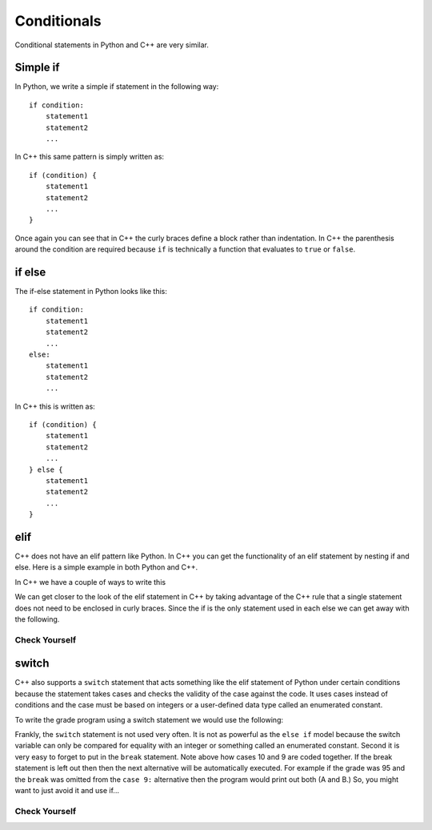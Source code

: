 Conditionals
============

Conditional statements in Python and C++ are very similar.

Simple if
---------
In Python, we write a simple if statement in the following way:

::

    if condition:
        statement1
        statement2
        ...

In C++ this same pattern is simply written as:

::

    if (condition) {
        statement1
        statement2
        ...
    }

Once again you can see that in C++ the curly braces define a block
rather than indentation. In C++ the parenthesis around the condition
are required because ``if`` is technically a function that
evaluates to ``true`` or ``false``.

if else
-------
The if-else statement in Python looks like this:

::

    if condition:
        statement1
        statement2
        ...
    else:
        statement1
        statement2
        ...

In C++ this is written as:

::

    if (condition) {
        statement1
        statement2
        ...
    } else {
        statement1
        statement2
        ...
    }

elif
------------------

C++ does not have an elif pattern like Python. In C++ you can get the
functionality of an elif statement by nesting if and else. Here is a
simple example in both Python and C++.


.. activecode:: pyelif
    :language: python

    def main():
        grade = 85

        if (grade < 60):
            print('F')
        elif (grade < 70):
            print('D')
        elif grade < 80:
            print('C')
        elif grade < 90:
            print('B')
        else:
            print('A')

    main()


In C++ we have a couple of ways to write this

.. activecode:: cppelif
   :language: cpp
   :sourcefile: elseif.cpp

    #include <iostream>
    using namespace std;

    int main() {

      int grade = 85;

      if (grade < 60) {
          cout<<'F'<< endl;
      } else {      /* if, elif, and else statement can be used
                        inside of themselves to allow for sub options */
          if (grade < 70) {
              cout<<'D'<< endl;
          } else {
              if (grade < 80) {
                  cout<<'C'<< endl;
              } else {
                  if (grade < 90) {
                      cout<<'B'<< endl;
                  } else {
                      cout<<'A'<< endl;
                  }
              }
           }
      }
      return 0;
    }


We can get closer to the look of the elif statement in C++ by
taking advantage of the
C++ rule that a single statement does not need to be enclosed in curly
braces. Since the if is the only statement used in each else we can get
away with the following.


.. activecode:: cppelif2
   :language: cpp
   :sourcefile: elseif2.cpp

    #include <iostream>
    using namespace std;

    int main() {

      int grade = 85;

      if (grade < 60) {
          cout<<'F'<<endl;
      } else if (grade < 70) {
          cout<<'D'<<endl;
      } else if (grade < 80) {
          cout<<'C'<<endl;
      } else if (grade < 90) {
          cout<<'B'<<endl;
      } else  cout<<'A'<<endl;

      return 0;
    }

Check Yourself
~~~~~~~~~~~~~~

.. mchoice:: mc_cpp_elsecond
   :answer_a: True
   :answer_b: False 
   :correct: a
   :feedback_a: Right!
   :feedback_b: No. try modifying the code above. 

   T/F: Is is necessary to have an else statement after an if statement? (Hint: Test it out in the code above)

switch
------


C++ also supports a ``switch`` statement that acts something like the
elif statement of Python under certain conditions because the statement
takes cases and checks the validity of the case against the code.
It uses cases instead of conditions and the case must be based on
integers or a user-defined data type called an enumerated constant.

To write the grade
program using a switch statement we would use the following:

.. activecode:: cppswitch
   :language: cpp
   :sourcefile: switchup.cpp

    #include <iostream>
    using namespace std;

    int main() {

      int grade = 85;

      int tempgrade = grade/10;
      switch(tempgrade) {  /*switch cases allow for different options based on
                           the value of temp grade similar to if statements*/
      case 10:
      case 9:
          cout << "The grade is A" << endl;
          break;
      case 8:
          cout << "The grade is B" << endl;
          break;
      case 7:
          cout << "The grade is C" << endl;
          break;
      case 6:
          cout << "The grade is D" << endl;
          break;
      default:
          cout << "The grade is F" << endl;
      }

      return 0;
    }

Frankly, the ``switch`` statement is not used very often.
It is not as powerful as the ``else if`` model
because the switch variable can only be compared for equality with an
integer or something called an enumerated constant.
Second it is very easy to forget to put
in the ``break`` statement. Note above how cases 10 and 9 are coded together.
If the break statement is left out then then
the next alternative will be automatically executed.
For example if the
grade was 95 and the ``break`` was omitted from the ``case 9:``
alternative then the program would print out both (A and B.)
So, you might want to just avoid it and use if...

Check Yourself
~~~~~~~~~~~~~~

.. mchoice:: mc_cpp_ifcond
   :answer_a: { }
   :answer_b: [ ]
   :answer_c: ( )
   :answer_d: Any set of matching braces may be used.
   :answer_e: none of the above
   :correct: c
   :feedback_a: No. Try again.
   :feedback_b: No. Try again.
   :feedback_c: Right!
   :feedback_d: No. Try again.
   :feedback_e: One of the above is indeed correct.

   When indicating the condition for a C++ if statement, what symbols are used?


.. mchoice:: mc_cpp_switch
  :answer_a: Ending statements with ;
  :answer_b: Using break
  :answer_c: Enclosing each cases with { }
  :answer_d: Setting a default case
  :correct: c
  :feedback_a: No. This is always needed.
  :feedback_b: Good job!
  :feedback_c: No. Try again.
  :feedback_d: No. This is a good idea, but it will not help.

  When using a switch, what prevents all the cases from passing as correct?


.. mchoice:: mc_cpp_and
  :answer_a: ||
  :answer_b: and
  :answer_c: !
  :answer_d: &&
  :correct: d
  :feedback_a: No, this means "or".
  :feedback_b: No, this is Python.
  :feedback_c: No, this means "not"
  :feedback_d: Very good!

  What symbol is used to indicate the “and” in C++ such as in a compound condition?

